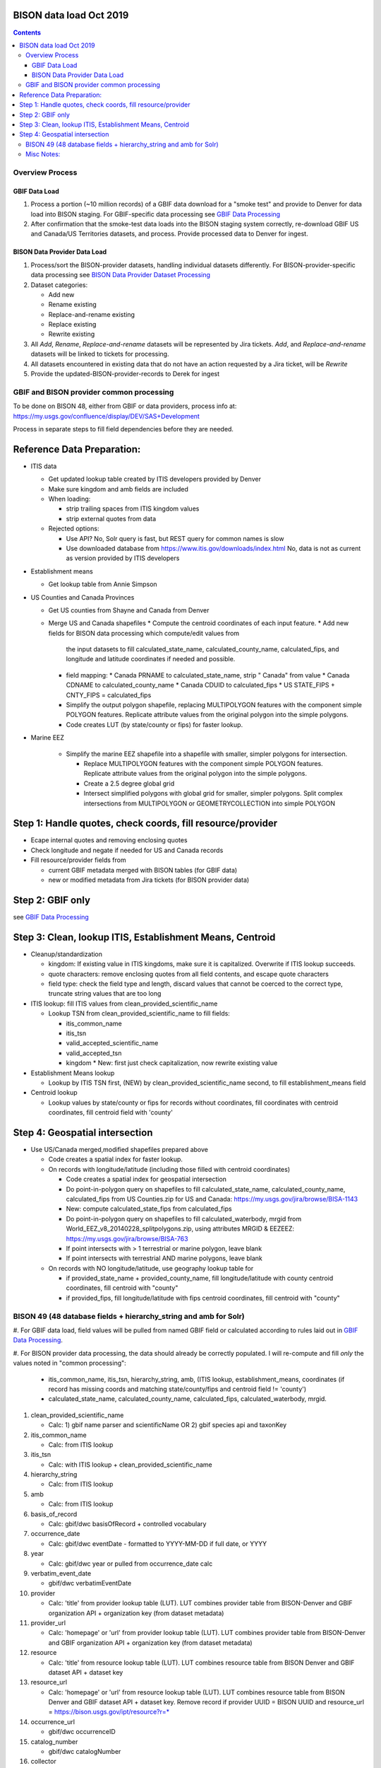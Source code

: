 
.. highlight:: rest

BISON data load Oct 2019
=======================
.. contents::  

.. _GBIF Data Processing: docs/notes/gbif_process.rst
.. _BISON Data Provider Dataset Processing: docs/notes/provider_dataset_process.rst

Overview Process
-----------------

GBIF Data Load
~~~~~~~~~~~~~~
#. Process a portion (~10 million records) of a GBIF data download for a "smoke test" 
   and provide to Denver for data load into BISON staging. 
   For GBIF-specific data processing see `GBIF Data Processing`_
#. After confirmation that the smoke-test data loads into the BISON staging 
   system correctly, re-download GBIF US and Canada/US Territories datasets, and 
   process.  Provide processed data to Denver for ingest.
   
BISON Data Provider Data Load
~~~~~~~~~~~~~~~~~~~~~~~~~~~~~

#. Process/sort the BISON-provider datasets, handling individual datasets 
   differently.  For BISON-provider-specific data processing see 
   `BISON Data Provider Dataset Processing`_

#. Dataset categories:

   * Add new
   * Rename existing
   * Replace-and-rename existing
   * Replace existing
   * Rewrite existing

#. All *Add*, *Rename*, *Replace-and-rename* datasets will be represented by
   Jira tickets. *Add*, and *Replace-and-rename* datasets will be linked
   to tickets for processing.
#. All datasets encountered in existing data that do not have an action 
   requested by a Jira ticket, will be *Rewrite*
#. Provide the updated-BISON-provider-records to Derek for ingest

  
GBIF and BISON provider common processing
-------------------------------------------
To be done on BISON 48, either from GBIF or data providers,
process info at: https://my.usgs.gov/confluence/display/DEV/SAS+Development

Process in separate steps to fill field dependencies before they are needed.

Reference Data Preparation:
============================

* ITIS data

  * Get updated lookup table created by ITIS developers provided by Denver
  * Make sure kingdom and amb fields are included
  * When loading:
  
    * strip trailing spaces from ITIS kingdom values
    * strip external quotes from data

  * Rejected options:
  
    * Use API?  No, Solr query is fast, but REST query for common names is slow
    * Use downloaded database from https://www.itis.gov/downloads/index.html
      No, data is not as current as version provided by ITIS developers

* Establishment means
 
  * Get lookup table from Annie Simpson

* US Counties and Canada Provinces 

  * Get US counties from Shayne and Canada from Denver
  * Merge US and Canada shapefiles 
    * Compute the centroid coordinates of each input feature.
    * Add new fields for BISON data processing which compute/edit values from 
      the input datasets to fill calculated_state_name, 
      calculated_county_name, calculated_fips, and longitude and latitude 
      coordinates if needed and possible.
    * field mapping:
      * Canada PRNAME to calculated_state_name, strip " Canada" from value
      * Canada CDNAME to calculated_county_name
      * Canada CDUID to calculated_fips
      * US STATE_FIPS + CNTY_FIPS = calculated_fips
    * Simplify the output polygon shapefile, replacing MULTIPOLYGON features
      with the component simple POLYGON features.  Replicate attribute values
      from the original polygon into the simple polygons.
    * Code creates LUT (by state/county or fips) for faster lookup.

* Marine EEZ

    * Simplify the marine EEZ shapefile into a shapefile with smaller, simpler
      polygons for intersection.
    
      * Replace MULTIPOLYGON features with the component simple POLYGON features.  
        Replicate attribute values from the original polygon into the simple 
        polygons.
      * Create a 2.5 degree global grid 
      * Intersect simplified polygons with global grid for smaller, simpler 
        polygons.  Split complex intersections from MULTIPOLYGON or 
        GEOMETRYCOLLECTION into simple POLYGON

Step 1: Handle quotes, check coords, fill resource/provider
============================================================
* Ecape internal quotes and removing enclosing quotes
* Check longitude and negate if needed for US and Canada records
* Fill resource/provider fields from 

  * current GBIF metadata merged with BISON tables (for GBIF data)
  * new or modified metadata from Jira tickets (for BISON provider data)

Step 2: GBIF only
=================
see `GBIF Data Processing`_


Step 3: Clean, lookup ITIS, Establishment Means, Centroid
==========================================================
* Cleanup/standardization

  * kingdom: If existing value in ITIS kingdoms, make sure it is capitalized.
    Overwrite if ITIS lookup succeeds.
  * quote characters: remove enclosing quotes from all field contents, and
    escape quote characters
  * field type: check the field type and length, discard values that cannot
    be coerced to the correct type, truncate string values that are too long

* ITIS lookup: fill ITIS values from clean_provided_scientific_name

  * Lookup TSN from clean_provided_scientific_name to fill fields:

    * itis_common_name
    * itis_tsn
    * valid_accepted_scientific_name
    * valid_accepted_tsn
    * kingdom 
      * New: first just check capitalization, now rewrite existing value
  
* Establishment Means lookup

  * Lookup by ITIS TSN first, (NEW) by clean_provided_scientific_name second, to 
    fill establishment_means field

* Centroid lookup

  * Lookup values by state/county or fips for records without coordinates,
    fill coordinates with centroid coordinates, fill centroid field with 'county'

Step 4: Geospatial intersection
================================

* Use US/Canada merged,modified shapefiles prepared above

  * Code creates a spatial index for faster lookup.

  
  * On records with longitude/latitude (including those filled with 
    centroid coordinates)
   
    * Code creates a spatial index for geospatial intersection 
    * Do point-in-polygon query on shapefiles to fill 
      calculated_state_name, calculated_county_name, calculated_fips from 
      US Counties.zip for US and Canada: https://my.usgs.gov/jira/browse/BISA-1143
    * New: compute calculated_state_fips from calculated_fips
    * Do point-in-polygon query on shapefiles to fill 
      calculated_waterbody, mrgid from 
      World_EEZ_v8_20140228_splitpolygons.zip, using attributes MRGID & EEZEEZ: 
      https://my.usgs.gov/jira/browse/BISA-763 
    * If point intersects with > 1 terrestrial or marine polygon, leave blank
    * If point intersects with terrestrial AND marine polygons, leave blank      
      
  * On records with NO longitude/latitude, use geography lookup table for 
    
    * if provided_state_name + provided_county_name, fill longitude/latitude 
      with county centroid coordinates, fill centroid with "county"
    * if provided_fips, fill longitude/latitude 
      with fips centroid coordinates, fill centroid with "county"



BISON 49 (48 database fields + hierarchy_string and amb for Solr)
-------------------------------------------------------------------
#. For GBIF data load, field values will be pulled from named GBIF field or 
calculated according to rules laid out in `GBIF Data Processing`_.

#. For BISON provider data processing, the data should already be correctly 
populated.  I will re-compute and fill *only* the values noted in "common processing": 

   * itis_common_name, itis_tsn, hierarchy_string, amb, (ITIS lookup, establishment_means, coordinates (if record has missing coords 
     and matching state/county/fips and centroid field != 'county')
   * calculated_state_name, calculated_county_name, calculated_fips, 
     calculated_waterbody, mrgid. 

#. clean_provided_scientific_name

   * Calc: 1) gbif name parser and scientificName OR 
     2) gbif species api and taxonKey
           
#. itis_common_name

   * Calc: from ITIS lookup
   
#. itis_tsn 

   * Calc: with ITIS lookup + clean_provided_scientific_name
   
#. hierarchy_string

   * Calc: from ITIS lookup

#. amb

   * Calc: from ITIS lookup

#. basis_of_record

   * Calc: gbif/dwc basisOfRecord + controlled vocabulary 

#. occurrence_date

   * Calc: gbif/dwc eventDate - formatted to YYYY-MM-DD if full date, or YYYY

#. year 

   * Calc: gbif/dwc year or pulled from occurrence_date calc

#. verbatim_event_date

   * gbif/dwc verbatimEventDate

#. provider

   * Calc: 'title' from provider lookup table (LUT).
     LUT combines provider table from BISON-Denver and 
     GBIF organization API + organization key (from dataset metadata)

#. provider_url

   * Calc: 'homepage' or 'url' from provider lookup table (LUT).
     LUT combines provider table from BISON-Denver and 
     GBIF organization API + organization key (from dataset metadata)

#. resource

   * Calc: 'title' from resource lookup table (LUT).
     LUT combines resource table from BISON Denver and 
     GBIF dataset API + dataset key

#. resource_url  

   * Calc: 'homepage' or 'url' from resource lookup table (LUT).  
     LUT combines resource table from BISON Denver and 
     GBIF dataset API + dataset key.  Remove record if 
     provider UUID = BISON UUID and 
     resource_url = https://bison.usgs.gov/ipt/resource?r=*
   
#. occurrence_url

   * gbif/dwc occurrenceID
   
#. catalog_number

   * gbif/dwc catalogNumber
   
#. collector

   * gbif/dwc recordedBy
   
#. collector_number

   * gbif/dwc recordNumber
   
#. valid_accepted_scientific_name

   * Calc: ITIS lookup

#. valid_accepted_tsn

   * Calc: ITIS lookup

#. provided_scientific_name

   * gbif/dwc scientificName (AMS: later, check verbatim file)

#. provided_tsn

   * gbif/dwc taxonID

#. latitude

   * first pass: gbif/dwc decimalLatitude if exist and valid
   * second pass if missing: Calc: Geo lookup from centroids of smallest 
     enclosing polygon in provided shapefiles

#. longitude (DwC: decimalLongitude)

   * first pass: gbif/dwc decimalLongitude if exist and valid
   * second pass if missing: Calc: Geo lookup from centroids of smallest 
     enclosing polygon in provided shapefiles
   
#. verbatim_elevation

   * gbif/dwc verbatimElevation
   
#. verbatim_depth

   * gbif/dwc verbatimDepth
   
#. calculated_county_name

   * Calc: Point-in-polygon terrestrial - coordinates + county polygons
   
#. calculated_fips

   * Calc: Point-in-polygon terrestrial - coordinates + fips polygons
   
#. calculated_state_name

   * Calc: Point-in-polygon terrestrial - coordinates + state polygons
   
#. centroid

   * Calc: populate if coordinates calculated from Geo lookup to polygon
   * Overwrite existing values in BISON-provided datasets *only* if it was 
     previously georeferenced to county (centroid field = 'county')
   
#. provided_county_name

   * gbif/dwc county
   
#. provided_fips

   * gbif/dwc higherGeographyID
   
#. provided_state_name

   * gbif/dwc stateProvince
   
#. thumb_url

   * ignore
   
#. associated_media

   * not present in gbif occurrence.txt (2021, get from verbatim.txt)
   
#. associated_references

   * gbif/dwc associatedReferences
   
#. general_comments

   * gbif/dwc eventRemarks
   
#. id

   * gbif/dwc gbifID 

#. provider_id

   * Calc: 'legacyid' from provider lookup table (LUT).
     LUT combines provider table from BISON Denver and
     GBIF organization API + publishing organization key (from dataset metadata)
     If legacyid does not exist for this provider, use the GBIF organization UUID
   
#. resource_id

   * Calc: 'legacyid' from resource lookup table (LUT).
     LUT combines resource table from BISON Denver and
     GBIF dataset API + dataset key
     If legacyid does not exist for this resource, use the GBIF dataset UUID
    
#. provided_common_name

   * gbif/dwc vernacularName
   
#. kingdom

   * Calc: gbif/dwc kingdom if in ['Animalia', 'Plantae', 'Bacteria', 'Fungi', 
     'Protozoa', 'Chromista', 'Archaea', 'Virus'].  
     If itis_tsn resolves, replace from ITIS lookup.  
   
#. geodetic_datum

   * not present in GBIF occurrence.txt (2021, use from verbatim.txt)

#. coordinate_precision

   * gbif/dwc coordinatePrecision
   
#. coordinate_uncertainty

   * gbif/dwc coordinateUncertaintyInMeters
   
#. verbatim_locality

   * Calc: gbif/dwc 1) verbatimLocality 2) locality 3) habitat
   
#. mrgid

   * Calc: Point-in-polygon marine (use gridded EEZ), polygon + coordinates
   
#. calculated_waterbody 

   * Calc: Point-in-polygon marine (use gridded EEZ), polygon + coordinates
   
#. establishment_means

   * Calc: after ITIS lookup, lookup from establishmentMeans table with
     itis_tsn (1st) or with clean_provided_scientific_name 
   
#. iso_country_code

   * gbif/dwc countryCode
   
#. license

   * gbif/dc license 
   


Misc Notes:
-------------

* Use ‘$’ delimiter in CSV output



